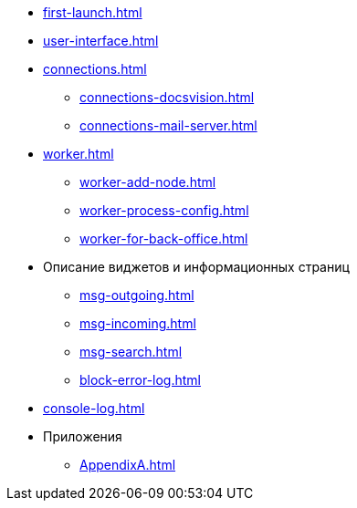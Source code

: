 * xref:first-launch.adoc[]
* xref:user-interface.adoc[]
* xref:connections.adoc[]
** xref:connections-docsvision.adoc[]
** xref:connections-mail-server.adoc[]
* xref:worker.adoc[]
** xref:worker-add-node.adoc[]
** xref:worker-process-config.adoc[]
** xref:worker-for-back-office.adoc[]
* Описание виджетов и информационных страниц
** xref:msg-outgoing.adoc[]
** xref:msg-incoming.adoc[]
** xref:msg-search.adoc[]
** xref:block-error-log.adoc[]
* xref:console-log.adoc[]
* Приложения
** xref:AppendixA.adoc[]